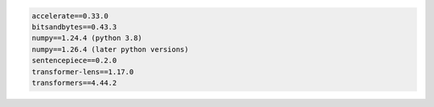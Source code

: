 .. code::

	accelerate==0.33.0
	bitsandbytes==0.43.3
	numpy==1.24.4 (python 3.8)
	numpy==1.26.4 (later python versions)
	sentencepiece==0.2.0
	transformer-lens==1.17.0
	transformers==4.44.2

